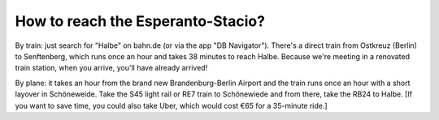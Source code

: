 .. title: Directions
.. slug: directions
.. date: 2012-03-30 23:00:00 UTC-03:00
.. tags: 
.. link: 
.. description: 



How to reach the Esperanto-Stacio?
==================================

By train: just search for "Halbe" on bahn.de (or via the app "DB Navigator"). There's a direct train from Ostkreuz (Berlin) to Senftenberg, which runs once an hour and takes 38 minutes to reach Halbe. Because we're meeting in a renovated train station, when you arrive, you'll have already arrived!

By plane: it takes an hour from the brand new Brandenburg-Berlin Airport and the train runs once an hour with a short layover in Schöneweide. Take the S45 light rail or RE7 train to Schönewiede and from there, take the RB24 to Halbe. [If you want to save time, you could also take Uber, which would cost €65 for a 35-minute ride.]